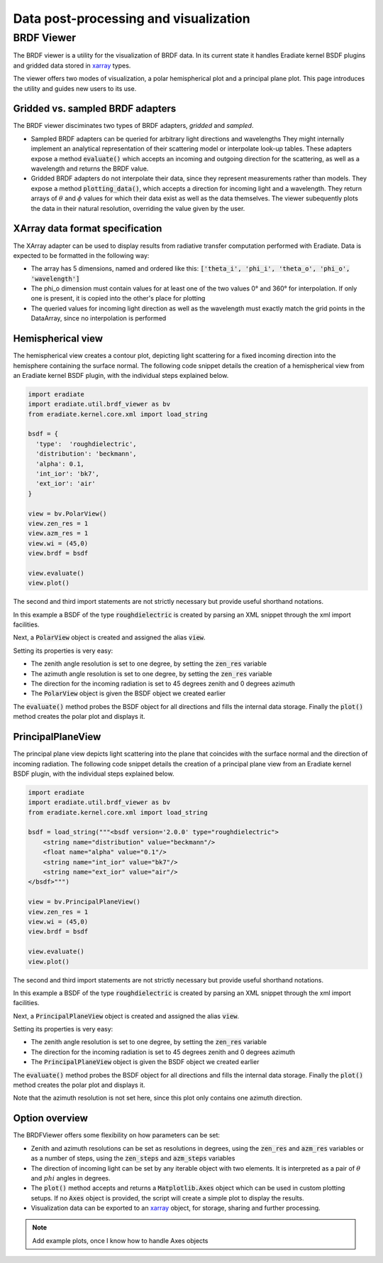 Data post-processing and visualization
======================================

BRDF Viewer
-----------

The BRDF viewer is a utility for the visualization of BRDF data. In its current
state it handles Eradiate kernel BSDF plugins and gridded data stored in 
`xarray <https://xarray.pydata.org/en/stable/>`_ types.

The viewer offers two modes of visualization, a polar hemispherical plot and a
principal plane plot. This page introduces the utility and guides new users to
its use.

Gridded vs. sampled BRDF adapters
^^^^^^^^^^^^^^^^^^^^^^^^^^^^^^^^^

The BRDF viewer disciminates two types of BRDF adapters, *gridded* and *sampled*.

* Sampled BRDF adapters can be queried for arbitrary light directions and wavelengths
  They might internally implement an analytical representation of their scattering
  model or interpolate look-up tables. These adapters expose a method :code:`evaluate()`
  which accepts an incoming and outgoing direction for the scattering, as well as
  a wavelength and returns the BRDF value.
* Gridded BRDF adapters do not interpolate their data, since they represent measurements
  rather than models. They expose a method :code:`plotting_data()`, which accepts
  a direction for incoming light and a wavelength. They return arrays of :math:`\theta`
  and :math:`\phi` values for which their data exist as well as the data themselves.
  The viewer subequently plots the data in their natural resolution, overriding the
  value given by the user.

XArray data format specification
^^^^^^^^^^^^^^^^^^^^^^^^^^^^^^^^

The XArray adapter can be used to display results from radiative transfer computation
performed with Eradiate. Data is expected to be formatted in the following way:

- The array has 5 dimensions, named and ordered like this:
  :code:`['theta_i', 'phi_i', 'theta_o', 'phi_o', 'wavelength']`
- The phi_o dimension must contain values for at least one of the two values
  0° and 360° for interpolation. If only one is present, it is copied into the other's
  place for plotting
- The queried values for  incoming light direction as well as the wavelength must 
  exactly match the grid points in the DataArray, since no interpolation is performed

Hemispherical view
^^^^^^^^^^^^^^^^^^

The hemispherical view creates a contour plot, depicting light scattering for a
fixed incoming direction into the hemisphere containing the surface normal.
The following code snippet details the creation of a hemispherical view from an
Eradiate kernel BSDF plugin, with the individual steps explained below.

.. code-block:: python

    import eradiate
    import eradiate.util.brdf_viewer as bv
    from eradiate.kernel.core.xml import load_string

    bsdf = {
      'type':  'roughdielectric',
      'distribution': 'beckmann',
      'alpha': 0.1,
      'int_ior': 'bk7',
      'ext_ior': 'air'
    }

    view = bv.PolarView()
    view.zen_res = 1
    view.azm_res = 1
    view.wi = (45,0)
    view.brdf = bsdf

    view.evaluate()
    view.plot()

The second and third import statements are not strictly necessary but provide
useful shorthand notations.

In this example a BSDF of the type :code:`roughdielectric` is created by
parsing an XML snippet through the xml import facilities.

Next, a :code:`PolarView` object is created and assigned the alias :code:`view`.

Setting its properties is very easy:

* The zenith angle resolution is set to one degree, by setting the :code:`zen_res`
  variable
* The azimuth angle resolution is set to one degree, by setting the :code:`zen_res`
  variable
* The direction for the incoming radiation is set to 45 degrees zenith and 0 degrees
  azimuth
* The :code:`PolarView` object is given the BSDF object we created earlier

The :code:`evaluate()` method probes the BSDF object for all directions and fills
the internal data storage. Finally the :code:`plot()` method creates the polar
plot and displays it.

PrincipalPlaneView
^^^^^^^^^^^^^^^^^^

The principal plane view depicts light scattering into the plane that coincides
with the surface normal and the direction of incoming radiation.
The following code snippet details the creation of a principal plane view from 
an Eradiate kernel BSDF plugin, with the individual steps explained below.

.. code-block:: python

    import eradiate
    import eradiate.util.brdf_viewer as bv
    from eradiate.kernel.core.xml import load_string

    bsdf = load_string("""<bsdf version='2.0.0' type="roughdielectric">
        <string name="distribution" value="beckmann"/>
        <float name="alpha" value="0.1"/>
        <string name="int_ior" value="bk7"/>
        <string name="ext_ior" value="air"/>
    </bsdf>""")

    view = bv.PrincipalPlaneView()
    view.zen_res = 1
    view.wi = (45,0)
    view.brdf = bsdf

    view.evaluate()
    view.plot()

The second and third import statements are not strictly necessary but provide
useful shorthand notations.

In this example a BSDF of the type :code:`roughdielectric` is created by
parsing an XML snippet through the xml import facilities.

Next, a :code:`PrincipalPlaneView` object is created and assigned the alias :code:`view`.

Setting its properties is very easy:

* The zenith angle resolution is set to one degree, by setting the :code:`zen_res`
  variable
* The direction for the incoming radiation is set to 45 degrees zenith and 0 degrees
  azimuth
* The :code:`PrincipalPlaneView` object is given the BSDF object we created earlier

The :code:`evaluate()` method probes the BSDF object for all directions and fills
the internal data storage. Finally the :code:`plot()` method creates the polar
plot and displays it.

Note that the azimuth resolution is not set here, since this plot only contains
one azimuth direction.

Option overview
^^^^^^^^^^^^^^^

The BRDFViewer offers some flexibility on how parameters can be set:

* Zenith and azimuth resolutions can be set as resolutions in degrees, using the
  :code:`zen_res` and :code:`azm_res` variables or as a number of steps, using
  the :code:`zen_steps` and :code:`azm_steps` variables
* The direction of incoming light can be set by any iterable object with two elements. 
  It is interpreted as a pair of :math:`\theta` and :math:`phi` angles in degrees.

* The :code:`plot()` method accepts and returns a :code:`Matplotlib.Axes` object
  which can be used in custom plotting setups. If no :code:`Axes` object is
  provided, the script will create a simple plot to display the results.
* Visualization data can be exported to an 
  `xarray <https://xarray.pydata.org/en/stable/>`_ object, for storage,
  sharing and further processing.

.. note::
    Add example plots, once I know how to handle Axes objects